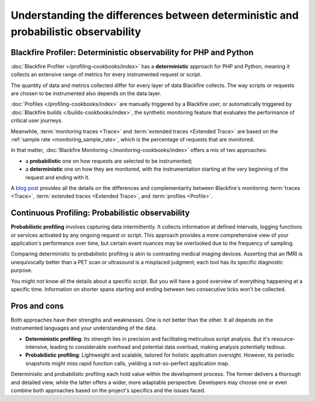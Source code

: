 Understanding the differences between deterministic and probabilistic observability
====================================================================================

Blackfire Profiler: Deterministic observability for PHP and Python
___________________________________________________________________

:doc:`Blackfire Profiler </profiling-cookbooks/index>` has a **deterministic**
approach for PHP and Python, meaning it collects an extensive range of metrics
for every instrumented request or script.

The quantity of data and metrics collected differ for every layer of data
Blackfire collects. The way scripts or requests are chosen to be instrumented
also depends on the data layer.

:doc:`Profiles </profiling-cookbooks/index>` are manually triggered by a
Blackfire user, or automatically triggered by
:doc:`Blackfire builds </builds-cookbooks/index>`, the synthetic monitoring
feature that evaluates the performance of critical user journeys.

Meanwhile, :term:`monitoring traces <Trace>` and :term:`extended traces <Extended Trace>`
are based on the :ref:`sample rate <monitoring_sample_rate>`, which is the
percentage of requests that are monitored.

In that matter, :doc:`Blackfire Monitoring </monitoring-cookbooks/index>` offers
a mix of two approaches:

- a **probabilistic** one on how requests are selected to be instrumented;

- a **deterministic** one on how they are monitored, with the instrumentation
  starting at the very beginning of the request and ending with it.

A `blog post <https://blog.blackfire.io/understanding-monitoring-traces-extended-traces-and-profiles.html>`_
provides all the details on the differences and complementarity between
Blackfire's monitoring :term:`traces <Trace>`,
:term:`extended traces <Extended Trace>`, and :term:`profiles <Profile>`.

Continuous Profiling: Probabilistic observability
__________________________________________________

**Probabilistic profiling** involves capturing data intermittently. It collects
information at defined intervals, logging functions or services activated by any
ongoing request or script. This approach provides a more comprehensive view of
your application's performance over time, but certain event nuances may be
overlooked due to the frequency of sampling.

Comparing deterministic to probabilistic profiling is akin to contrasting medical
imaging devices. Asserting that an fMRI is unequivocally better than a PET scan
or ultrasound is a misplaced judgment; each tool has its specific diagnostic
purpose.

You might not know all the details about a specific script. But you will have a
good overview of everything happening at a specific time. Information on shorter
spans starting and ending between two consecutive ticks won't be collected.

Pros and cons
______________

Both approaches have their strengths and weaknesses. One is not better than the
other. It all depends on the instrumented languages and your understanding of
the data.

- **Deterministic profiling**: Its strength lies in precision and facilitating
  meticulous script analysis. But it's resource-intensive, leading to
  considerable overhead and potential data overload, making analysis potentially
  tedious.

- **Probabilistic profiling**: Lightweight and scalable, tailored for holistic
  application oversight. However, its periodic snapshots might miss rapid
  function calls, yielding a not-so-perfect application map.

Deterministic and probabilistic profiling each hold value within the development
process. The former delivers a thorough and detailed view, while the latter
offers a wider, more adaptable perspective. Developers may choose one or even
combine both approaches based on the project's specifics and the issues faced.
